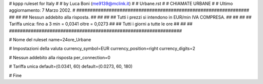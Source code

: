 ################################################################
#
# kppp ruleset for Italy
#
# by Luca Boni (me9139@mclink.it)
#
# Urbane.rst
#
# CHIAMATE URBANE
#
# Ultimo aggiornamento: 7 Marzo 2002.
# 
################################################################
##							      ##
## Nessun addebito alla risposta.		  	      ##
##							      ##
## Tutti i prezzi si intendono in EUR/min IVA COMPRESA.       ##
##							      ##
## Tariffa unica:  fino a 3 min = 0,0341  oltre = 0,0273      ##
##		   Tutti i giorni a tutte le ore              ##
##							      ##
################################################################


# Nome del ruleset
name=24ore_Urbane

# Impostazioni della valuta
currency_symbol=EUR
currency_position=right 
currency_digits=2

# Nessun addebito alla risposta
per_connection=0

# Tariffa unica
default=(0.0341, 60)
default=(0.0273, 60, 180)

# Fine
